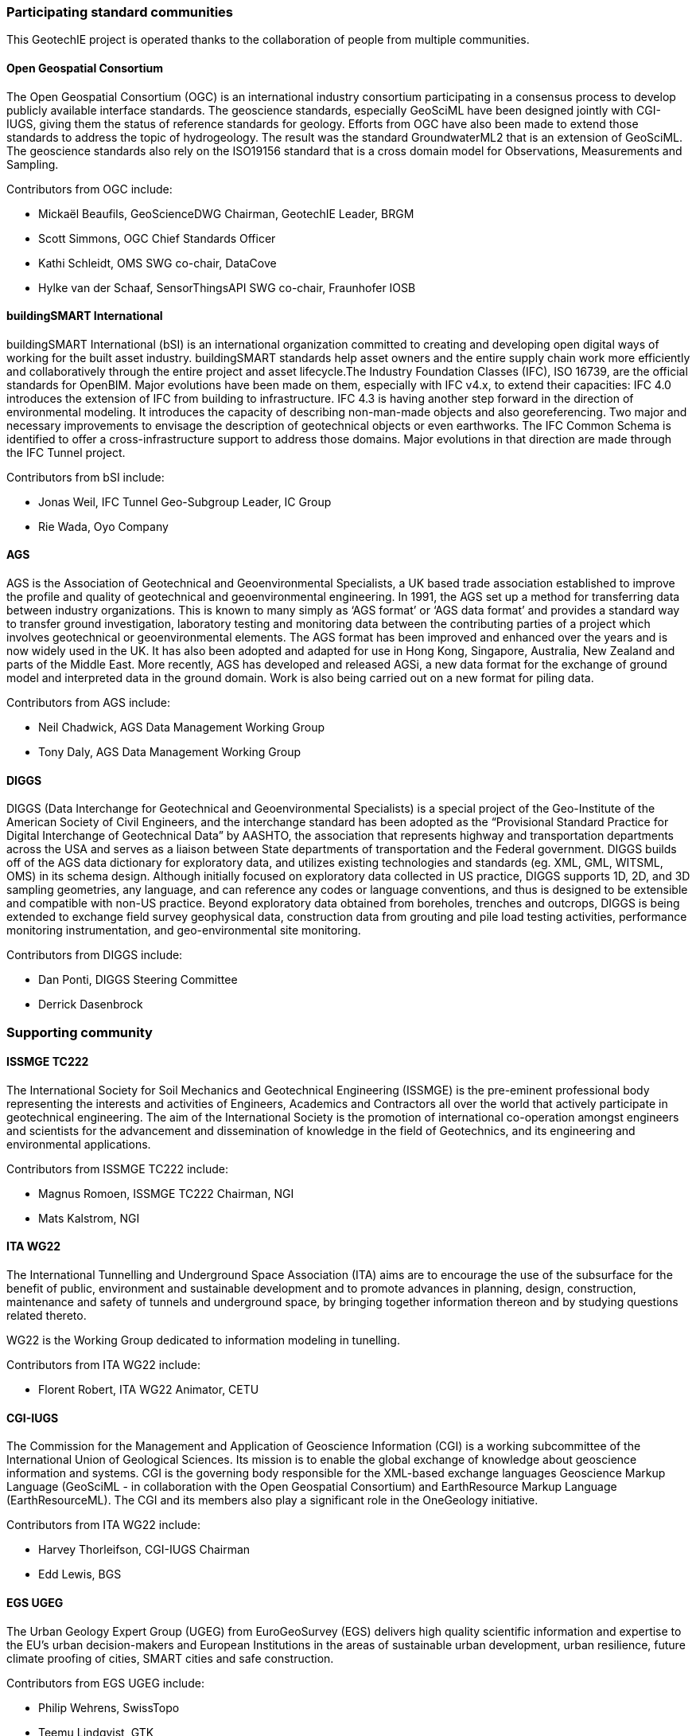 [[participants]]
=== Participating standard communities

This GeotechIE project is operated thanks to the collaboration of people
from multiple communities.

==== Open Geospatial Consortium

The Open Geospatial Consortium (OGC) is an international industry consortium participating in a consensus
process to develop publicly available interface standards. The
geoscience standards, especially GeoSciML have been designed jointly
with CGI-IUGS, giving them the status of reference standards for
geology. Efforts from OGC have also been made to extend those standards
to address the topic of hydrogeology. The result was the standard
GroundwaterML2 that is an extension of GeoSciML. The geoscience
standards also rely on the ISO19156 standard that is a cross domain
model for Observations, Measurements and Sampling.

Contributors from OGC include:

* Mickaël Beaufils, GeoScienceDWG
Chairman, GeotechIE Leader, BRGM
* Scott Simmons, OGC Chief Standards Officer
* Kathi Schleidt, OMS SWG co-chair, DataCove
* Hylke van der Schaaf, SensorThingsAPI SWG co-chair, Fraunhofer IOSB

==== buildingSMART International

buildingSMART International (bSI) is an international organization committed to creating and
developing open digital ways of working for the built asset industry.
buildingSMART standards help asset owners and the entire supply chain
work more efficiently and collaboratively through the entire project and
asset lifecycle.The Industry Foundation Classes (IFC), ISO 16739, are
the official standards for OpenBIM. Major evolutions have been made on
them, especially with IFC v4.x, to extend their capacities: IFC 4.0
introduces the extension of IFC from building to infrastructure. IFC 4.3
is having another step forward in the direction of environmental
modeling. It introduces the capacity of describing non-man-made objects
and also georeferencing. Two major and necessary improvements to
envisage the description of geotechnical objects or even earthworks. The
IFC Common Schema is identified to offer a cross-infrastructure support
to address those domains. Major evolutions in that direction are made
through the IFC Tunnel project.

Contributors from bSI include:

* Jonas Weil, IFC Tunnel Geo-Subgroup Leader, IC Group
* Rie Wada, Oyo Company

==== AGS

AGS is the Association of Geotechnical and Geoenvironmental Specialists,
a UK based trade association established to improve the profile and
quality of geotechnical and geoenvironmental engineering. In 1991, the
AGS set up a method for transferring data between industry
organizations. This is known to many simply as '`AGS format`' or '`AGS
data format`' and provides a standard way to transfer ground
investigation, laboratory testing and monitoring data between the
contributing parties of a project which involves geotechnical or
geoenvironmental elements. The AGS format has been improved and enhanced
over the years and is now widely used in the UK. It has also been
adopted and adapted for use in Hong Kong, Singapore, Australia, New
Zealand and parts of the Middle East. More recently, AGS has developed
and released AGSi, a new data format for the exchange of ground model
and interpreted data in the ground domain. Work is also being carried
out on a new format for piling data.

Contributors from AGS include:

* Neil Chadwick, AGS Data Management Working Group
* Tony Daly, AGS Data Management Working Group

==== DIGGS

DIGGS (Data Interchange for Geotechnical and Geoenvironmental
Specialists) is a special project of the Geo-Institute of the American
Society of Civil Engineers, and the interchange standard has been
adopted as the "`Provisional Standard Practice for Digital Interchange
of Geotechnical Data`" by AASHTO, the association that represents
highway and transportation departments across the USA and serves as a
liaison between State departments of transportation and the Federal
government. DIGGS builds off of the AGS data dictionary for exploratory
data, and utilizes existing technologies and standards (eg. XML, GML,
WITSML, OMS) in its schema design. Although initially focused on
exploratory data collected in US practice, DIGGS supports 1D, 2D, and 3D
sampling geometries, any language, and can reference any codes or
language conventions, and thus is designed to be extensible and
compatible with non-US practice. Beyond exploratory data obtained from
boreholes, trenches and outcrops, DIGGS is being extended to exchange
field survey geophysical data, construction data from grouting and pile
load testing activities, performance monitoring instrumentation, and
geo-environmental site monitoring.

Contributors from DIGGS include:

* Dan Ponti, DIGGS Steering Committee
* Derrick Dasenbrock

=== Supporting community

==== ISSMGE TC222

The International Society for Soil Mechanics and Geotechnical
Engineering (ISSMGE) is the pre-eminent professional body representing
the interests and activities of Engineers, Academics and Contractors all
over the world that actively participate in geotechnical engineering.
The aim of the International Society is the promotion of international
co-operation amongst engineers and scientists for the advancement and
dissemination of knowledge in the field of Geotechnics, and its
engineering and environmental applications.

Contributors from ISSMGE TC222 include:

* Magnus Romoen, ISSMGE TC222 Chairman, NGI
* Mats Kalstrom, NGI

==== ITA WG22

The International Tunnelling and Underground Space Association (ITA)
aims are to encourage the use of the subsurface for the benefit of
public, environment and sustainable development and to promote advances
in planning, design, construction, maintenance and safety of tunnels and
underground space, by bringing together information thereon and by
studying questions related thereto.

WG22 is the Working Group dedicated to information modeling in
tunelling.

Contributors from ITA WG22 include:

* Florent Robert, ITA WG22 Animator, CETU

==== CGI-IUGS

The Commission for the Management and Application of Geoscience
Information (CGI) is a working subcommittee of the International Union
of Geological Sciences. Its mission is to enable the global exchange of
knowledge about geoscience information and systems. CGI is the governing
body responsible for the XML-based exchange languages Geoscience Markup
Language (GeoSciML - in collaboration with the Open Geospatial
Consortium) and EarthResource Markup Language (EarthResourceML). The CGI
and its members also play a significant role in the OneGeology
initiative.

Contributors from ITA WG22 include:

* Harvey Thorleifson, CGI-IUGS Chairman
* Edd Lewis, BGS

==== EGS UGEG

The Urban Geology Expert Group (UGEG) from EuroGeoSurvey (EGS) delivers
high quality scientific information and expertise to the EU’s urban
decision-makers and European Institutions in the areas of sustainable
urban development, urban resilience, future climate proofing of cities,
SMART cities and safe construction.

Contributors from EGS UGEG include:

* Philip Wehrens, SwissTopo
* Teemu Lindqvist, GTK

==== MINnD

The MINnD National Project in France is since its creation in 2014 is
the French initiative to push openBIM extensions for infrastructure
description. Majors contributions from MINnD have been brought to the
development of IFC Bridge, IFC Road, IFC Rail. IFC Tunnel is largely
influenced by the work made by the MINnD Tunnel (WG1-4) and MINnD
Geotechnics (WG1-5) projects, that are themselves part of the wider
MINnD Underground Infrastructure. MINnD Geotechnics emphasized the
importance of building on and connecting existing standards.

Contributors from MINnD include:

* Isabelle Halfon, BRGM
* Sylvie Bretelle, ANTEA
* Elodie Vautherin, Fondasol
* Pierre Garnier, WSP
* Alexis Serieys, SETEC Terrasol
* François Robida, MINnD
